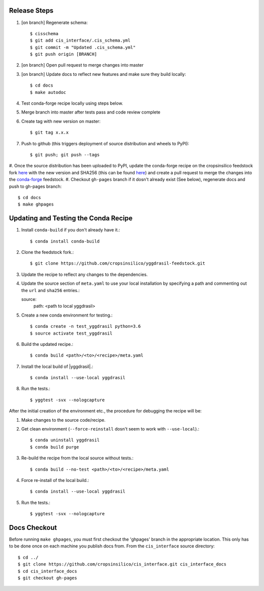
Release Steps
=============

#. [on branch] Regenerate schema:: 

   $ cisschema
   $ git add cis_interface/.cis_schema.yml
   $ git commit -m "Updated .cis_schema.yml"
   $ git push origin [BRANCH]

#. [on branch] Open pull request to merge changes into master
#. [on branch] Update docs to reflect new features and make sure they build locally::

   $ cd docs
   $ make autodoc

#. Test conda-forge recipe locally using steps below.
#. Merge branch into master after tests pass and code review complete
#. Create tag with new version on master::

   $ git tag x.x.x
   
#. Push to github (this triggers deployment of source distribution and wheels to PyPI)::

   $ git push; git push --tags
   
#. Once the source distribution has been uploaded to PyPI, update the conda-forge recipe
on the cropsinsilico feedstock fork
`here <https://github.com/cropsinsilico/yggdrasil-feedstock>`_ with the new version
and SHA256 (this can be found
`here <https://pypi.org/project/yggdrasil-framework/#files>`_) and create a pull request
to merge the changes into the
`conda-forge <https://github.com/conda-forge/yggdrasil-feedstock>`_ feedstock.
#. Checkout ``gh-pages`` branch if it dosn't already exist (See below), regenerate docs and push to gh-pages branch::

   $ cd docs
   $ make ghpages


Updating and Testing the Conda Recipe
=====================================

#. Install ``conda-build`` if you don't already have it.::
     
   $ conda install conda-build

#. Clone the feedstock fork.::

   $ git clone https://github.com/cropsinsilico/yggdrasil-feedstock.git

#. Update the recipe to reflect any changes to the dependencies.
#. Update the source section of ``meta.yaml`` to use your local installation by specifying a path and commenting out the ``url`` and ``sha256`` entries.::

   source:
     path: <path to local yggdrasil>

#. Create a new conda environment for testing.::

   $ conda create -n test_yggdrasil python=3.6
   $ source activate test_yggdrasil

#. Build the updated recipe.::

   $ conda build <path>/<to>/<recipe>/meta.yaml

#. Install the local build of |yggdrasil|.::

   $ conda install --use-local yggdrasil

#. Run the tests.::

   $ yggtest -svx --nologcapture


After the initial creation of the environment etc., the procedure for debugging the recipe will be:

#. Make changes to the source code/recipe.

#. Get clean environment (``--force-reinstall`` dosn't seem to work with ``--use-local``).::

   $ conda uninstall yggdrasil
   $ conda build purge

#. Re-build the recipe from the local source without tests.::

   $ conda build --no-test <path>/<to>/<recipe>/meta.yaml

#. Force re-install of the local build.::

   $ conda install --use-local yggdrasil

#. Run the tests.::

   $ yggtest -svx --nologcapture
     

Docs Checkout
=============

Before running ``make ghpages``, you must first checkout the 'ghpages' branch 
in the appropriate location. This only has to be done once on each machine you 
publish docs from. From the ``cis_interface`` source directory::

   $ cd ../
   $ git clone https://github.com/cropsinsilico/cis_interface.git cis_interface_docs
   $ cd cis_interface_docs
   $ git checkout gh-pages
